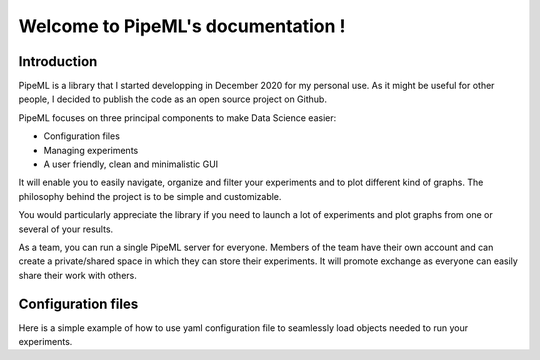 Welcome to PipeML's documentation !
===================================

Introduction
************

PipeML is a library that I started developping in December 2020 for my personal use.
As it might be useful for other people, I decided to publish the code as an open source project on Github.

PipeML focuses on three principal components to make Data Science easier:

- Configuration files
- Managing experiments
- A user friendly, clean and minimalistic GUI

It will enable you to easily navigate, organize and filter your experiments and to plot different kind of graphs.
The philosophy behind the project is to be simple and customizable.

You would particularly appreciate the library if you need to launch a lot of experiments and plot graphs from one or several of your results.

As a team, you can run a single PipeML server for everyone. Members of the team have their own account and can create a private/shared space in which they can store their experiments.
It will promote exchange as everyone can easily share their work with others.

Configuration files
*******************

Here is a simple example of how to use yaml configuration file to seamlessly load objects needed to run your experiments.

